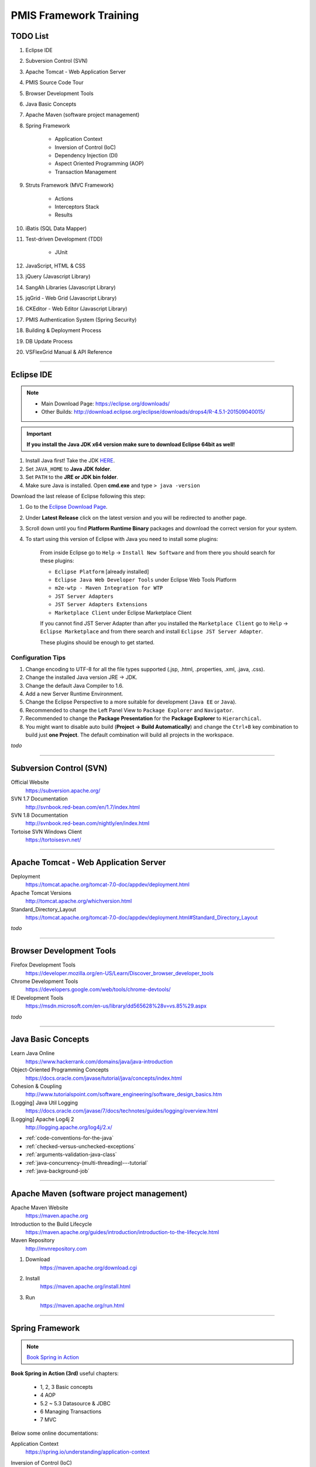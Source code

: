 .. _pmis-framework-training:

==========================
PMIS Framework Training
==========================

TODO List
-------------------

#. Eclipse IDE
#. Subversion Control (SVN)
#. Apache Tomcat - Web Application Server
#. PMIS Source Code Tour
#. Browser Development Tools
#. Java Basic Concepts
#. Apache Maven (software project management)
#. Spring Framework
	
	- Application Context
	- Inversion of Control (IoC)
	- Dependency Injection (DI)
	- Aspect Oriented Programming (AOP)
	- Transaction Management
	
#. Struts Framework (MVC Framework)
		
	- Actions
	- Interceptors Stack
	- Results
	
#. iBatis (SQL Data Mapper)

#. Test-driven Development (TDD)

	- JUnit

#. JavaScript, HTML & CSS
#. jQuery (Javascript Library)
#. SangAh Libraries (Javascript Library)
#. jqGrid - Web Grid (Javascript Library)
#. CKEditor - Web Editor (Javascript Library)
#. PMIS Authentication System (Spring Security)
#. Building & Deployment Process
#. DB Update Process
#. VSFlexGrid Manual & API Reference

---------------------------------------------------------------------

	
Eclipse IDE
------------------

.. note::
	- Main Download Page: https://eclipse.org/downloads/
	- Other Builds: http://download.eclipse.org/eclipse/downloads/drops4/R-4.5.1-201509040015/

.. important:: 
	**If you install the Java JDK x64 version make sure to download Eclipse 64bit as well!**

#. Install Java first! Take the JDK `HERE <http://www.oracle.com/technetwork/java/javase/downloads/jdk8-downloads-2133151.html>`_.

#. Set ``JAVA_HOME`` to **Java JDK folder**.

#. Set ``PATH`` to the **JRE or JDK bin folder**.

#. Make sure Java is installed. Open **cmd.exe** and type ``> java -version``

Download the last release of Eclipse following this step:

#. Go to the `Eclipse Download Page <http://download.eclipse.org/eclipse/downloads/>`_.

#. Under **Latest Release** click on the latest version and you will be redirected to another page.

#. Scroll down until you find **Platform Runtime Binary** packages and download the correct version for your system.

#. To start using this version of Eclipse with Java you need to install some plugins:

	From inside Eclipse go to ``Help`` -> ``Install New Software`` and from there you should search for these plugins:

	- ``Eclipse Platform`` [already installed] 
	- ``Eclipse Java Web Developer Tools`` under Eclipse Web Tools Platform
	- ``m2e-wtp - Maven Integration for WTP``
	- ``JST Server Adapters``
	- ``JST Server Adapters Extensions``
	- ``Marketplace Client`` under Eclipse Marketplace Client
	
	If you cannot find JST Server Adapter than after you installed the ``Marketplace Client`` 
	go to ``Help`` -> ``Eclipse Marketplace`` and from there search and install ``Eclipse JST Server Adapter``.
	
	These plugins should be enough to get started.

Configuration Tips
^^^^^^^^^^^^^^^^^^^

#. Change encoding to UTF-8 for all the file types supported (.jsp, .html, .properties, .xml, .java, .css).
#. Change the installed Java version JRE -> JDK.
#. Change the default Java Compiler to 1.6.
#. Add a new Server Runtime Environment.
#. Change the Eclipse Perspective to a more suitable for development (``Java EE`` or ``Java``).
#. Recommended to change the Left Panel View to ``Package Explorer`` and ``Navigator``.
#. Recommended to change the **Package Presentation** for the **Package Explorer** to ``Hierarchical``. 
#. You might want to disable auto build (**Project -> Build Automatically**) 
   and change the ``Ctrl+B`` key combination to build just **one Project**.
   The default combination will build all projects in the workspace.

*todo*

---------------------------------------------------------------------


Subversion Control (SVN)
------------------------------

Official Website
	https://subversion.apache.org/

SVN 1.7 Documentation
	http://svnbook.red-bean.com/en/1.7/index.html

SVN 1.8 Documentation
	http://svnbook.red-bean.com/nightly/en/index.html 

Tortoise SVN Windows Client
	https://tortoisesvn.net/


---------------------------------------------------------------------	
	

Apache Tomcat - Web Application Server
---------------------------------------

Deployment
	https://tomcat.apache.org/tomcat-7.0-doc/appdev/deployment.html

Apache Tomcat Versions
	http://tomcat.apache.org/whichversion.html

Standard_Directory_Layout
	https://tomcat.apache.org/tomcat-7.0-doc/appdev/deployment.html#Standard_Directory_Layout


*todo*

---------------------------------------------------------------------


Browser Development Tools
-------------------------------

Firefox Development Tools 
	https://developer.mozilla.org/en-US/Learn/Discover_browser_developer_tools
	
Chrome Development Tools 
	https://developers.google.com/web/tools/chrome-devtools/
	
IE Development Tools 
	https://msdn.microsoft.com/en-us/library/dd565628%28v=vs.85%29.aspx

*todo*
	
---------------------------------------------------------------------


Java Basic Concepts
---------------------

Learn Java Online
	https://www.hackerrank.com/domains/java/java-introduction

Object-Oriented Programming Concepts 
	https://docs.oracle.com/javase/tutorial/java/concepts/index.html
	
Cohesion & Coupling 
	http://www.tutorialspoint.com/software_engineering/software_design_basics.htm
	
[Logging] Java Util Logging
	https://docs.oracle.com/javase/7/docs/technotes/guides/logging/overview.html
	
[Logging] Apache Log4j 2
	http://logging.apache.org/log4j/2.x/

- :ref:`code-conventions-for-the-java`
- :ref:`checked-versus-unchecked-exceptions`
- :ref:`arguments-validation-java-class`
- :ref:`java-concurrency-(multi-threading)---tutorial`
- :ref:`java-background-job`

--------------------------------------------------------------------


Apache Maven (software project management)
----------------------------------------------

Apache Maven Website
	https://maven.apache.org

Introduction to the Build Lifecycle	
	https://maven.apache.org/guides/introduction/introduction-to-the-lifecycle.html

Maven Repository
	http://mvnrepository.com
	
#. Download
	https://maven.apache.org/download.cgi

#. Install
	https://maven.apache.org/install.html

#. Run
	https://maven.apache.org/run.html


---------------------------------------------------------------------


Spring Framework
--------------------

.. note:: `Book Spring in Action <https://www.manning.com/books/spring-in-action-third-edition>`_

**Book Spring in Action (3rd)** useful chapters:

	- 1, 2, 3 Basic concepts
	- 4 AOP
	- 5.2 ~ 5.3 Datasource & JDBC
	- 6 Managing Transactions
	- 7 MVC

Below some online documentations:

Application Context
	https://spring.io/understanding/application-context

Inversion of Control (IoC)
	https://en.wikipedia.org/wiki/Inversion_of_control

Dependency Injection (DI)
	http://docs.spring.io/spring/docs/current/spring-framework-reference/html/beans.html

Aspect Oriented Programming (AOP)
	http://docs.spring.io/spring/docs/current/spring-framework-reference/html/aop.html#aop-understanding-aop-proxies

Transaction Management
	http://docs.spring.io/spring/docs/current/spring-framework-reference/html/transaction.html
	
	:ref:`transactioninterceptor`



---------------------------------------------------------------------


Struts Framework
-----------------------

.. note:: `Book Struts 2 in Action <https://www.manning.com/books/struts-2-in-action>`_

Struts 2 Documentation - Interceptors
	https://struts.apache.org/docs/interceptors.html

**Book Struts 2 in Action** useful chapters:
		
	- 1, 2, 3, 4 Fundamental
	- 8 Results
	- 9 Struts 2 + Spring
	
---------------------------------------------------------------------


iBatis SQL Data Mapper
---------------------------

Books iBATIS in Action
	https://www.manning.com/books/ibatis-in-action

New MyBatis Project Website (with some reference to the old one)
	http://blog.mybatis.org

---------------------------------------------------------------------


Test-driven Development (TDD)
--------------------------------

Test-driven development
	https://en.wikipedia.org/wiki/Test-driven_development
	
	...more results here https://goo.gl/nIQTWD

Junit - Java Testing Tool
	http://junit.org/

*todo*

---------------------------------------------------------------------


JavaScript, HTML & CSS
--------------------------

- Learn JavaScript
	| https://www.codeschool.com/paths/javascript
	| https://developer.mozilla.org/en-US/docs/Web/JavaScript/Guide

- Learn HTML
	| https://www.codeschool.com/courses/front-end-foundations
	| https://developer.mozilla.org/en-US/docs/Web/Guide/HTML
	
- Learn CSS
	| https://www.codeschool.com/courses/front-end-foundations
	| https://developer.mozilla.org/en-US/docs/Web/Guide/CSS/Getting_started
	

---------------------------------------------------------------------


jQuery (Javascript Library)
---------------------------------

jQuery Website
	http://jquery.com/

Download jQuery
	http://jquery.com/download/#using-jquery-with-a-cdn
	
Learning Center
	http://learn.jquery.com/

API Documentation
	https://api.jquery.com/

How to Create a Basic Plugin	
	https://learn.jquery.com/plugins/basic-plugin-creation/

*todo*

---------------------------------------------------------------------


SangAh Library (Javascript Library)
--------------------------------------

Give a look at the files under ``/web/ext/script/``

- ``common.js``
- ``Functionsml.js``
- ``coolMask.js``
- ``pmis_build.js``
- ``pmis_loader.js``

*todo*

---------------------------------------------------------------------


Web Grid Plugin - jqGrid (Javascript Library)
-----------------------------------------------

Wiki Documentation
	http://www.trirand.com/jqgridwiki/doku.php?id=wiki:jqgriddocs

TODO

- Flat Grid Configuration
- Tree Grid Configuration
- Pagined Grid (Asynchronous Paging)
- Fetching Server Data
	
- :ref:`jqgrid-custom-formatter`
- :ref:`jqgrid-custom-select-row`
- :ref:`jqgrid-paging-example`
- :ref:`jqgrid-save-editing-row-before-request`
- :ref:`jqgrid-getlocalrow-vs-getrowdata`

*todo*

---------------------------------------------------------------------


Web Editor - CKEditor (Javascript Library)
----------------------------------------------

CKEditor Website
	http://ckeditor.com
	
:ref:`ckeditor-how-to`

*todo*

---------------------------------------------------------------------


PMIS Authentication System (Spring Security)
------------------------------------------------

.. note::
	More information here :ref:`spring-security-2`
	
*todo*

---------------------------------------------------------------------


VSFlexGrid Manual & API Reference
------------------------------------

VSFlexGrid Properties, Events, and Methods
	http://helpcentral.componentone.com/docs/vsflexgrid8/vsflexgridpropertieseventsandmethods.htm
	
VS FLex grid manual
	http://www.scribd.com/doc/22750806/VS-FLex-grid-manual